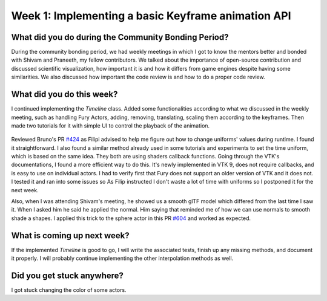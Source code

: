 Week 1: Implementing a basic Keyframe animation API
=====================

.. post:: June 19 2022
   :author: Mohamed Abouagour
   :tags: google
   :category: gsoc


What did you do during the Community Bonding Period?
----------------------------------------------------

During the community bonding period, we had weekly meetings in which I got to know the mentors better and bonded with Shivam and Praneeth, my fellow contributors.
We talked about the importance of open-source contribution and discussed scientific visualization, how important it is and how it differs from game engines despite having some similarities.
We also discussed how important the code review is and how to do a proper code review.


What did you do this week?
--------------------------

I continued implementing the `Timeline` class. Added some functionalities according to what we discussed in the weekly meeting, such as handling Fury Actors, adding, removing, translating, scaling them according to the keyframes. Then made two tutorials for it with simple UI to control the playback of the animation.

  .. raw:: html

        <iframe id=""player" type="text/html" width="640" height="390" src="https://user-images.githubusercontent.com/63170874/174503916-7ce0554b-9943-43e3-9d5c-c97c9ce48eaf.mp4" frameborder="0"></iframe>


Reviewed Bruno's PR `#424`_ as Filipi advised to help me figure out how to change uniforms' values during runtime. I found it straightforward. I also found a similar method already used in some tutorials and experiments to set the time uniform, which is based on the same idea. They both are using shaders callback functions.
Going through the VTK's documentations, I found a more efficient way to do this. It's newly implemented in VTK 9, does not require callbacks, and is easy to use on individual actors. I had to verify first that Fury does not support an older version of VTK and it does not. I tested it and ran into some issues so As Filip instructed I don't waste a lot of time with uniforms so I postponed it for the next week.

Also, when I was attending Shivam's meeting, he showed us a smooth glTF model which differed from the last time I saw it. When I asked him he said he applied the normal. Him saying that reminded me of how we can use normals to smooth shade a shapes. I applied this trick to the sphere actor in this PR `#604`_ and worked as expected.


What is coming up next week?
----------------------------

If the implemented `Timeline` is good to go, I will write the associated tests, finish up any missing methods, and document it properly.
I will probably continue implementing the other interpolation methods as well.

Did you get stuck anywhere?
---------------------------

I got stuck changing the color of some actors.

.. _`#424`: https://github.com/fury-gl/fury/pull/424
.. _`#604`: https://github.com/fury-gl/fury/pull/604
